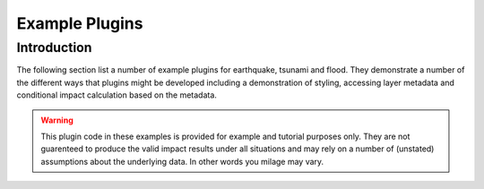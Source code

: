===============
Example Plugins
===============

Introduction
------------

The following section list a number of example plugins for earthquake, tsunami and flood. They demonstrate a number of the different ways that plugins might be developed including a demonstration of styling, accessing layer metadata and conditional impact calculation based on the metadata.

.. warning:: This plugin code in these examples is provided for example and tutorial purposes only. They are not guarenteed to produce the valid impact results under all situations and may rely on a number of (unstated) assumptions about the underlying data. In other words you milage may vary.

